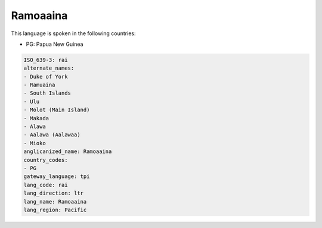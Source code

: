 .. _rai:

Ramoaaina
=========

This language is spoken in the following countries:

* PG: Papua New Guinea

.. code-block:: yaml

    ISO_639-3: rai
    alternate_names:
    - Duke of York
    - Ramuaina
    - South Islands
    - Ulu
    - Molot (Main Island)
    - Makada
    - Alawa
    - Aalawa (Aalawaa)
    - Mioko
    anglicanized_name: Ramoaaina
    country_codes:
    - PG
    gateway_language: tpi
    lang_code: rai
    lang_direction: ltr
    lang_name: Ramoaaina
    lang_region: Pacific
    
